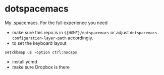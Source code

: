 * dotspacemacs
 My .spacemacs. For the full experience you need 
- make sure this repo is in ~${HOME}/dotspacemacs~ or adjust
  ~dotspacemacs-configuration-layer-path~ accordingly.
- to set the keyboard layout
#+BEGIN_SRC shell
setxkbmap us -option ctrl:nocaps
#+END_SRC
- install ycmd
- make sure Dropbox is there
